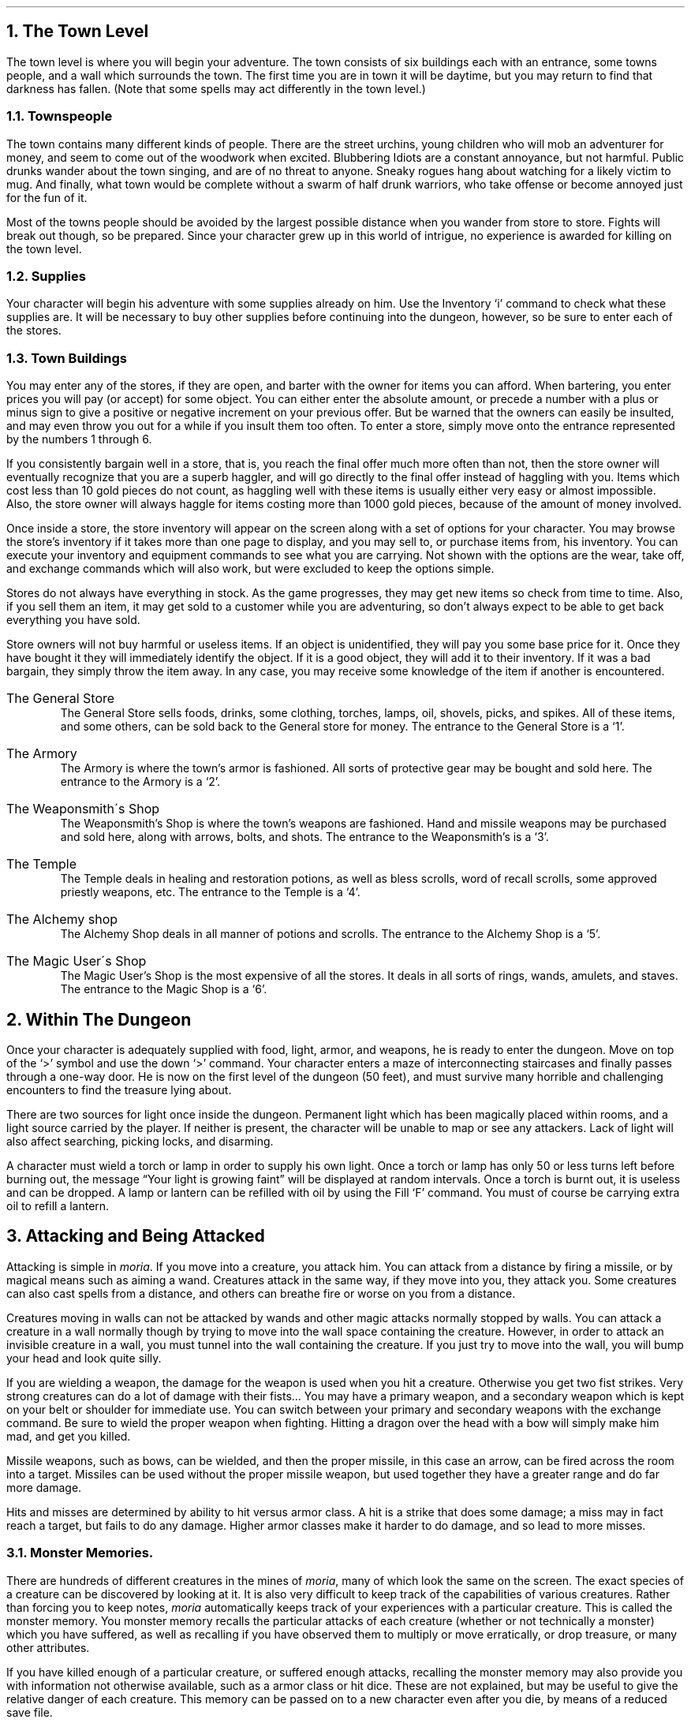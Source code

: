 .NH 1
The Town Level
.LP
The town level is where you will begin your adventure.  The
town consists of six buildings each with an entrance, some
towns people, and a wall which surrounds the town.  The first time
you are in town it will be daytime, but you may return to find
that darkness has fallen.  (Note that some spells may act
differently in the town level.)

.NH 2
Townspeople
.LP
The town contains many different kinds of people.  There are
the street urchins, young children who will mob an adventurer for
money, and seem to come out of the woodwork when excited.
Blubbering Idiots are a constant annoyance, but not harmful.
Public drunks wander about the town singing, and are of no
threat to anyone.  Sneaky rogues hang about watching for a
likely victim to mug.  And finally, what town would be complete
without a swarm of half drunk warriors, who take offense or
become annoyed just for the fun of it.
.LP
Most of the towns people should be avoided by the largest
possible distance when you wander from store to store.  Fights
will break out though, so be prepared.  Since your character grew
up in this world of intrigue, no experience is awarded for
killing on the town level.

.NH 2
Supplies
.LP
Your character will begin his adventure with some supplies
already on him.  Use the Inventory `i' command to check what
these supplies are.  It will be necessary to buy other supplies
before continuing into the dungeon, however, so be sure to enter
each of the stores.

.NH 2
Town Buildings
.LP
You may enter any of the stores, if they are open, and
barter with the owner for items you can afford.
When bartering, you enter prices you will pay (or accept) for
some object.  You can either enter the absolute amount, or
precede a number with a plus or minus sign to give a positive or negative
increment on your previous offer.
But be warned
that the owners can easily be insulted, and may even throw you
out for a while if you insult them too often.  To enter a store,
simply move onto the entrance represented by the numbers 1
through 6.
.LP
If you consistently bargain well in a store, that is, you reach
the final offer much more often than not, then the store owner will
eventually recognize that you are a superb haggler, and will go directly
to the final offer instead of haggling with you.  Items which cost
less than 10 gold pieces do not count, as haggling well with these items
is usually either very easy or almost impossible.
Also, the store owner will always haggle for items costing more than
1000 gold pieces, because of the amount of money involved.
.LP
Once inside a store, the store inventory will appear on the screen
along with a set of options for your character.  You may browse
the store's inventory if it takes more than one page to display,
and you may sell to, or purchase items from, his inventory.  You can
execute your inventory and equipment commands to see what you are
carrying.  Not shown with the options are the wear, take off, and
exchange commands which will also work, but were excluded to keep
the options simple.
.LP
Stores do not always have everything in stock.  As the game
progresses, they may get new items so check from time to time.
Also, if you sell them an item, it may get sold to a customer
while you are adventuring, so don't always expect to be able to
get back everything you have sold.
.LP
Store owners will not buy harmful or useless items.  If an
object is unidentified, they will pay you some base price for it.
Once they have bought it they will immediately identify the
object.  If it is a good object, they will add it to their
inventory.  If it was a bad bargain, they simply throw the item
away.  In any case, you may receive some knowledge of the item if
another is encountered.
.IP "The General Store"
The General Store sells foods, drinks, some clothing,
torches, lamps, oil, shovels, picks, and spikes.  All of these items,
and some others,
can be sold back to the General store for money.  The entrance to
the General Store is a `1'.
.IP "The Armory"
The Armory is where the town's armor is fashioned.  All
sorts of protective gear may be bought and sold here.  The
entrance to the Armory is a `2'.
.IP "The Weaponsmith\'s Shop"
The Weaponsmith's Shop is where the town's weapons are
fashioned.  Hand and missile weapons may be purchased and sold
here, along with arrows, bolts, and shots.  The entrance to the
Weaponsmith's is a `3'.
.IP "The Temple"
The Temple deals in healing and restoration potions, as well
as bless scrolls, word of recall scrolls, some approved priestly
weapons, etc.  The entrance to the Temple is a `4'.
.IP "The Alchemy shop"
The Alchemy Shop deals in all manner of potions and scrolls.
The entrance to the Alchemy Shop is a `5'.
.IP "The Magic User\'s Shop"
The Magic User's Shop is the most expensive of all the
stores.  It deals in all sorts of rings, wands, amulets, and
staves.  The entrance to the Magic Shop is a `6'.

.NH 1
Within The Dungeon
.LP
Once your character is adequately supplied with food, light,
armor, and weapons, he is ready to enter the dungeon.  Move on
top of the `>' symbol and use the down `>' command.  Your
character enters a maze of interconnecting staircases and finally
passes through a one-way door.  He is now on the first level of
the dungeon (50 feet), and must survive many horrible and
challenging encounters to find the treasure lying about.
.LP
There are two sources for light once inside the dungeon.
Permanent light which has been magically placed within rooms, and
a light source carried by the player.  If neither is present, the
character will be unable to map or see any attackers.  Lack of
light will also affect searching, picking locks, and disarming.
.LP
A character must wield a torch or lamp in order to supply
his own light.  Once a torch or lamp has only 50 or less turns
left before burning out, the message \*QYour light is growing faint\*U
will be displayed at random intervals.  Once a torch is burnt
out, it is useless and can be dropped.  A lamp or lantern can be
refilled with oil by using the Fill `F' command.  You must of
course be carrying extra oil to refill a lantern.

.NH 1
Attacking and Being Attacked
.LP
Attacking is simple in \fImoria\fP.  If you move into a creature,
you attack him.  You can attack from a distance by firing a
missile, or by magical means such as aiming a wand.  Creatures
attack in the same way, if they move into you, they attack you.
Some creatures can also cast spells from a distance, and others
can breathe fire or worse on you from a distance.
.LP
Creatures moving in walls can not be attacked by wands and other magic
attacks normally stopped by walls.  You can attack a creature in a wall
normally though by trying to move into the wall space containing the
creature.  However, in order to attack an invisible creature in
a wall, you must tunnel into the wall containing the creature.  If you
just try to move into the wall, you will bump your head and look quite
silly.
.LP
If you are wielding a weapon, the damage for the weapon is
used when you hit a creature.  Otherwise
you get two fist strikes.  Very strong creatures can do
a lot of damage with their fists...  You may have a
primary weapon, and a secondary weapon which is kept on your
belt or shoulder for immediate use.  You can switch
between your primary and secondary weapons with the exchange
command.  Be sure to wield the proper weapon when
fighting.  Hitting a dragon over the head with a bow will simply
make him mad, and get you killed.
.LP
Missile weapons, such as bows, can be wielded, and then the
proper missile, in this case an arrow, can be fired across the
room into a target.  Missiles can be used without the proper
missile weapon, but used together they have a greater range and
do far more damage.
.LP
Hits and misses are determined by ability to hit versus armor
class.  A hit is a strike that does some damage;
a miss may in fact reach a target, but fails to do any damage.
Higher armor classes
make it harder to do damage, and so lead to more misses.

.NH 2
Monster Memories.
.LP
There are hundreds of different creatures in the mines of \fImoria\fP,
many of which look the same on the screen.
The exact species of a creature can be discovered by looking at it.
It is also very difficult to keep track of the capabilities of
various creatures.  Rather than forcing you to keep notes, \fImoria\fP
automatically keeps track of your experiences with a particular
creature.  This is called the monster memory.  You monster memory
recalls the particular attacks of each creature (whether or not
technically a monster) which you have suffered, as well as recalling
if you have observed them to multiply or move erratically, or drop
treasure, or many other attributes.
.LP
If you have killed enough of a particular creature, or suffered
enough attacks, recalling the monster memory may also provide you with
information not otherwise available, such as a armor class or hit dice.
These are not explained, but may be useful to give the relative danger
of each creature.  This memory can be passed on to a new character
even after you die, by means of a reduced save file.

.NH 2
Your Weapon
.LP
Carrying a weapon in your backpack does you no good.  You
must wield a weapon before it can be used in a fight.
A secondary weapon can be kept by wielding it and then using the
exchange command.  A secondary weapon is not in use, simply
ready to be switched with the current weapon if needed.
.LP
Weapons have two main characteristics, their ability to hit
and their ability to do damage, expressed as `(+#,+#)'.  A normal
weapon would be `(+0,+0)'.  Many weapons in \fImoria\fP have magical
bonuses to hit and/or do damage.  Some weapons are cursed, and
have penalties that hurt the player.  Cursed weapons
cannot be unwielded until the curse is lifted.
.LP
\fIMoria\fP assumes that your youth in the rough environment
near the dungeons
has taught you the relative merits of different
weapons, and displays as part of their description the damage dice which
define their capabilities.
The ability to damage is added to the dice roll for that weapon.
The dice used for a given weapon is displayed as `#d#'.  The first
number indicates how many dice to roll, and the second indicates how many
sides they have.  A \*Q2d6\*U weapon will give damage from 2 to 12, plus any
damage bonus.  The weight of a weapon is also a consideration.  Heavy
weapons may hit harder, but they are also harder to use.
Depending on your strength and the weight of the weapon, you may get
several hits in one turn.
.LP
Missile booster weapons, such as bows, have their characteristics added
to those of the missile used, if the proper weapon/missile combination
is used.
.LP
Although you receive any magical bonuses an unidentified
weapon may possess when you wield it, those bonuses will not be
added in to the displayed values of to-hit and to-dam on your
character sheet.  You must identify the weapon before the
displayed values reflect the real values used.
.LP
Finally, some rare weapons have special abilities.  These are
called ego weapons, and are feared by great and meek.  An ego
sword must be wielded to receive benefit of its abilities.
.LP
Special weapons are denoted by the following abbreviations:
.IP "DF - Defender."
A magical weapon that actually helps the wielder defend
himself, thus increasing his/her armor class, and protecting him/her
against damage from fire, frost, acid, lightning, and falls.
This weapon also will increase your stealth, let you see invisible
creatures, protect you from paralyzation attacks, and help you
regenerate hit points and mana faster.  As a result of the
regerenation ability, you will use up food faster than normal
while wielding such a weapon.
.IP "FB - Frost Brand."
A magical weapon of ice that delivers a cold critical to
heat based creatures.  It will inflict one and a half times
the normal damage when used against a heat based creature.
.IP "FT - Flame Tongue."
A magical weapon of flame that delivers a heat critical
to cold based creatures.  It will inflict one and a half times
the normal damage when used against cold based or
inflammable creatures.
.IP "HA - Holy Avenger."
A Holy Avenger is one of the most powerful of weapons.
A Holy Avenger will increase your strength and your armor class.
This weapon will do extra damage when used against evil and undead
creatures, and will also give you the ability to see invisible
creatures.
.IP "SD - Slay Dragon."
A Slay Dragon weapon is a special purpose weapon whose
sole intent is to destroy dragon-kind.  Therefore, when used
against a dragon, the amount of damage done is four
times the normal amount.
.IP "SE - Slay Evil."
A Slay Evil weapon is a special purpose weapon whose
sole intent is to destroy all forms of evil.  When used
against an evil creature, either alive or undead, the damage
done twice the normal amount.
.IP "SM - Slay Animal."
A Slay Animal weapon is a special purpose weapon whose
sole intent is to destroy all the dangerous animals in the world.
An animal is any creature natural to the world.
Therefore an orc would not be an animal, but a giant snake would
be.  This will inflict twice the normal amount of damage when
used against an animal.
.IP "SU - Slay Undead."
A Slay Undead weapon is a special purpose weapon whose
sole intent is to destroy all forms of undead.  This weapon
is hated and feared by the intelligent undead, for a single
blow from this weapon will inflict three times the normal
amount of damage.
This weapon also gives you the ability to see invisible creatures,
which is especially useful against undead, since many of them
are normally invisible.

.NH 2
Body and Shield Bashes
.LP
Weight is the primary factor in being able to bash
something, but strength plays a role too.  After bashing, a
character may be off balance for several rounds depending upon
his dexterity.
.LP
Doors can be broken down by bashing them.  Once a door is
bashed open, it is forever useless and cannot be closed.
.LP
Chests too may be bashed open, but be warned that the
careless smashing of a chest often ruins the contents.  Bashing
open a chest will not disarm any traps it may contain, but does
allow the strong and ignorant to see what is inside.
.LP
Finally, a creature may be bashed.  If a shield is currently
being worn, the bash is a shield bash and will do more damage.
In either case, a bash may throw an opponent off balance for a
number of rounds, allowing a player to get in a free hit or more.
If the player is thrown off balance, his opponent may get free
hits on him.  This is a risky attack.

.NH 2
Your Armor Class
.LP
Armor class is a number that describes the amount and the
quality of armor being worn.  Armor class will generally run from
about 0 to 60, but could become negative or greater than 60 in
rare cases.
.LP
The larger your armor class, the more protective it is.  A
negative armor class would actually help get you hit.  Armor
protects you in three manners.  One, it makes you harder to be
hit for damage.  A hit for no damage is the same as a miss.  Two,
good armor will absorb some of the damage that your character
would have taken.  An armor class of 30 would absorb 15% of any
damage meant for him.  Three, acid damage is reduced by
wearing body armor.  It is obvious that a high armor class is a
must for surviving the lower levels of \fImoria\fP.
.LP
Each piece of armor has an armor class adjustment, and a
magical bonus.  Armor bought in town will have these values
displayed with their description.  Armor that is found within the
dungeon must be identified before these values will be displayed.
All armor always has the base armor class displayed, to which the
bonus is added.  It is always possible to figure this out anyway,
by watching the effect it has on your displayed armor class.
.LP
Armor class values are always displayed between a set of
brackets as `[#]' or `[#,+#]'.  The first value is the armor
class of the item.  The
second number is the magical bonus of the item which is only
displayed if known, and will always
have a sign preceding the value.  There are a few cases where the
form `[+#]' is used, meaning the object has no armor class, only
a magical armor bonus if worn.
.LP
Some pieces of armor will possess special abilities denoted
by the following abbreviations:
.IP "RA - Resist Acid."
A character using such an object will take only one third normal
damage from any acid thrown upon him.  In addition, armor so
enchanted will resist the acid's effects and not be damaged
by it.
.IP "RC - Resist Cold."
A character using a resist cold object will take only
one third damage from frost and cold.
.IP "RF - Resist Fire."
A character using a resist fire object will take only one
third damage from heat and fire.
.IP "RL - Resist Lightning."
A character using a resist lightning object will take only
one third damage from electrical attacks.
.IP "R - Resistance."
A character wearing armor with this ability will have
resistance to Acid, Cold, Fire, and Lightning as explained in
each part above.

.NH 2
Crowns
.LP
Some crowns also have special magical abilities that improve
your chances in a battle.
.IP "Crown of Might"
This is the great crown of the warriors.  The wearer will
have an increased strength, dexterity, and constituion, and will also be immune
to any foe's attempt to slow or paralyze him or her.
.IP "Crown of the Magi"
 This is the great crown of the wizards.  The wearer will have
an increased intelligence, and will also be given resistance against
fire, frost, acid, and lightning.
.IP "Crown of Lordliness"
This is the great crown of the priests.  The wearer will have
an increased wisdom and charisma.
.IP "Crown of Seeing"
This is the great crown of the rogues.  The wearer will be able
to see even invisible creatures, and will have an increased ability
to locate traps and secret doors.
.IP "Crown of Regeneration"
This crown will help you regenerate hit points and mana more quickly
than normal, allowing you to fight longer before needing to rest.
You will use of food faster than normal while wearing this crown
because of the regenerative effects.
.IP "Crown of Beauty"
This crown looks impressive, and will increase your charisma, but
is otherwise not useful.

.NH 1
Objects Found In The Dungeon
.LP
The mines are full of objects just waiting to be picked up
and used.  How did they get there?  Well, the main source for
useful items are all the foolish adventurers that proceeded into
the dungeon before you.  They get killed, and the helpful
creatures scatter the various treasure throughout the dungeon.
Most cursed items are placed there by the joyful evil sorcerers,
who enjoy a good joke when it gets you killed.
.LP
You pick up objects by moving on top of them.  You can carry
up to 22 different items in your backpack while wearing and
wielding many others.  Although you are limited to 22
different items, you may be carrying several items of each kind
restricted only by the amount of weight your character can carry.
Your weight limit is determined by your strength.
Only one object may occupy a given floor location, which
may or may not also contain one creature.  Doors, traps,
and staircases are considered objects for this purpose.
.LP
If you try to carry more weight than your limit, you will move
more slowly than normal until you drop the extra weight.  If picking
up an object would take you over your weight limit, then you will
be asked whether you really want to pick it up.  It is a good idea
to leave the object alone if you are fleeing from a monster.
.LP
Many objects found within the dungeon have special commands
for their use.  Wands must be Aimed, staves must be Used, scrolls
must be Read, and potions must be Quaffed.  In any case, you must
first be able to carry an object before you can use it.  Some
objects, such as chests, are very complex.  Chests contain other
objects and may be trapped, and/or locked.  Read the list of
player commands carefully for a further understanding of chests.
.LP
One item in particular will be discussed here.  The scroll
of \*QWord of Recall\*U can be found within the dungeon, or bought at
the temple in town.  It acts in two manners, depending upon your
current location.  If read within the dungeon, it will teleport
you back to town.  If read in town, it will teleport you back
down to the deepest level of the dungeon one which your character
has previously been.  This makes the scroll very useful for
getting back to the deeper levels of \fImoria\fP.  Once the scroll has
been read it takes a while for the spell to act, so don't expect
it to save you in a crisis.
.LP
The game provides some automatic inscriptions to help you keep track
of your possessions.  Wands and staves which are known to be empty
will be inscribed with \*Qempty\*U.  Objects which have been tried
at least once, but haven't been identified yet will be inscribed with
\*Qtried\*U.  Cursed objects are inscribed with \*Qdamned\*U.  Also,
occasionally you will notice that something in your inventory or
equipment list seems to be magical.  High level characters are much
more likely to notice this than beginning characters.  When you do
notice this, the item in question will be inscribed with \*Qmagik\*U.
.LP
And lastly, a final warning: not all objects are what they
seem.  Skeletons lying peacefully about the dungeon have been
known to get up...

.NH 2
Cursed Objects
.LP
Some objects, mainly armor and weapons, have had curses laid
upon them.  These horrible objects will look like any other
normal item, but will detract from your character's stats or
abilities if worn.  They will also be impossible to remove until
a remove curse is done.
.LP
If you wear or wield a cursed item, you will immediately feel
something wrong.  The item will also be inscribed \*Qdamned\*U.

.NH 2
Mining
.LP
Much of the treasure within the dungeon can be found only by
mining it out of the walls.  Many rich strikes exist within each
level, but must be found and mined.  Quartz veins are the
richest, yielding the most metals and gems, but magma veins will
have some hordes hidden within.
.LP
Mining is virtually impossible without a pick or shovel.
Picks and shovels have an additional magical ability expressed as `(+#)'.
The higher the number, the better the magical digging
ability of the tool.  A pick or shovel also has pluses
to hit and damage, and can be used as a weapon.
.LP
When a vein of quartz or magma is located, the character
should wield his pick or shovel and begin digging out a section.
When that section is removed, he should locate another section of
the vein, and begin the process again.  Since granite rock is
much harder to dig through, it is much faster to follow the vein
exactly and dig around the granite.
There is an option for highlighting magma and quartz.
.LP
If the character has a scroll or staff of treasure location,
he can immediately locate all strikes of treasure within a vein
shown on the screen.  This makes mining much easier and more
profitable.
.LP
It is sometimes possible to get a character trapped within
the dungeon by using various magical spells and items.  So it is
a very good idea to always carry some kind of digging tool, even
when you are not planning on tunneling for treasure.

.NH 2
Staircases, Secret Doors, Passages, and Rooms
.LP
Staircases are the manner in which you get deeper, or climb
out of the dungeon.  The symbols for the up and down staircases
are the same as the commands to use them.  A `<' represents an up
staircase and a `>' represents a down staircase.  You must move
your character over the staircase before you can use them.
.LP
Each level has at least one up staircase, and at least two
down staircases.  There are no exceptions to this rule.  You may
have trouble finding some well hidden secret doors, but the
stairs are there.
.LP
Many secret doors are used within the dungeon to confuse and
demoralize adventurers foolish enough to enter.  But with some
luck, and lots of concentration, you can find these secret doors.
Secret doors will sometimes hide rooms or corridors, or even
entire sections of that level of the dungeon.  Sometimes they
simply hide small empty closets or even dead ends.
.LP
Creatures in the dungeon will generally know and use these
secret doors.  If they leave one open, you will be able to go
right through it.  If they close it behind them you will have to
search for the catch first.  Once a secret door has been
discovered by you, it is drawn as a known door and no more
searching will be required to use it.

.NH 1
Winning The Game
.LP
Once your character has progressed into killing dragons with
but a mean glance and snap of his fingers, he may be ready to
take on the Balrog.  The Balrog will appear on most levels after
level 49, so don't go down there until you are ready for him.
.LP
The Balrog cannot be killed in some of the easier methods
used on normal creatures.  Because of the Balrog's cunning, he
will teleport away to another level if a spell such as destruction
is used upon him, and the Balrog cannot be polymorphed, slept,
charmed, or genocided.
Magical spells like coldball are effective against him
as are weapons, but he is difficult to kill and if allowed to
escape for a time can heal himself.
.LP
If you should actually survive the attempt of killing the
Balrog, you will receive the status of WINNER.  Since you have
defeated the toughest creature alive, your character is ready to
retire and cannot be saved.  When you quit the game, your
character receives a surprise bonus score.

.NH 1
Upon Death and Dying
.LP
If your character falls below 0 hit points, he has died and
cannot be restored.  A tombstone showing information about your
character will be displayed.
You are also permitted to get a record of your character, and all
your equipment (identified) either on the screen or in a file.
.LP
Your character will leave behind a reduced save file, which contains
only the monster memory and your option choices.  It may be restored,
in which case the new character is generated exactly as if the file
was not there, but the new player will find his monster memory
containing all the experience of past incarnations.

.NH 1
Wizards
.LP
There are rumors of \fImoria\fP Wizards which, if asked nicely,
can explain details of the \fImoria\fP game that seem complicated to
beginners.
